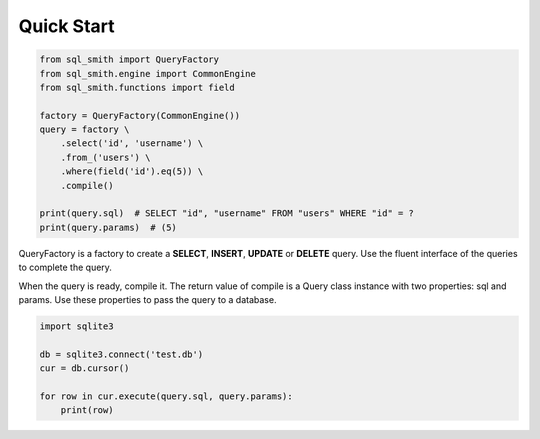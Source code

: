 Quick Start
===========

.. code-block:: python

    from sql_smith import QueryFactory
    from sql_smith.engine import CommonEngine
    from sql_smith.functions import field
    
    factory = QueryFactory(CommonEngine())
    query = factory \
        .select('id', 'username') \
        .from_('users') \
        .where(field('id').eq(5)) \
        .compile()
    
    print(query.sql)  # SELECT "id", "username" FROM "users" WHERE "id" = ?
    print(query.params)  # (5)

QueryFactory is a factory to create a **SELECT**, **INSERT**, **UPDATE** or **DELETE** query.
Use the fluent interface of the queries to complete the query.

When the query is ready, compile it. The return value of compile is a Query class instance
with two properties: sql and params. Use these properties to pass the query to a database.

.. code-block:: python

    import sqlite3
    
    db = sqlite3.connect('test.db')
    cur = db.cursor()

    for row in cur.execute(query.sql, query.params):
        print(row)
